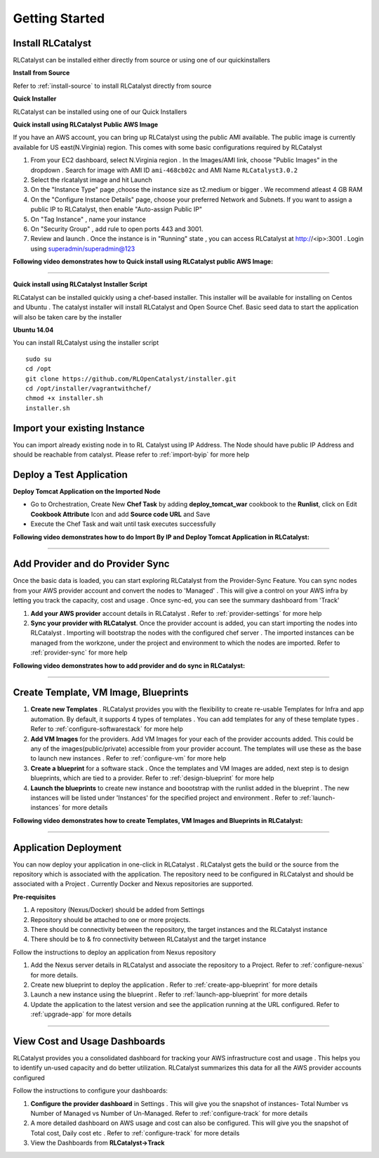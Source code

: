 Getting Started
===============

Install RLCatalyst
^^^^^^^^^^^^^^^^^^
RLCatalyst can be installed either directly from source or using one of our quickinstallers

**Install from Source** 

Refer to :ref:`install-source` to install RLCatalyst directly from source

**Quick Installer** 
	
RLCatalyst can be installed using one of our Quick Installers

**Quick install using RLCatalyst Public AWS Image** 

If you have an AWS account, you can bring up RLCatalyst using the public AMI available. The public image is currently available for US east(N.Virginia) region. This comes with some basic configurations required by RLCatalyst

1. From your EC2 dashboard, select N.Virginia region . In the Images/AMI link, choose "Public Images" in the dropdown . Search for image with AMI ID ``ami-468cb02c`` and AMI Name ``RLCatalyst3.0.2``
2. Select the rlcatalyst image and hit Launch
3. On the "Instance Type" page ,choose the instance size as t2.medium or bigger . We recommend atleast 4 GB RAM
4. On the "Configure Instance Details" page, choose your preferred Network and Subnets. If you want to assign a public IP to RLCatalyst, then enable "Auto-assign Public IP"
5. On "Tag Instance" , name your instance
6. On "Security Group" , add rule to open ports 443 and 3001.
7. Review and launch . Once the instance is in "Running" state , you can access RLCatalyst at http://<ip>:3001 . Login using superadmin/superadmin@123



**Following video demonstrates how to Quick install using RLCatalyst public AWS Image:**
 

.. raw:: html

    
    <div style="position:relative;padding-bottom:56.25%;padding-top:30px;height:0;overflow:hidden;">
        <iframe src="https://www.youtube.com/embed/tj-Ce5o6-So" frameborder="0" allowfullscreen style="position: absolute; top: 0; left: 0; width: 100%; height: 100%;"></iframe>
    </div>

*****

**Quick install using RLCatalyst Installer Script** 

RLCatalyst can be installed quickly using a chef-based installer. This installer will be available for installing on Centos and Ubuntu . The catalyst installer will install RLCatalyst and Open Source Chef. Basic seed data to start the application will also be taken care by the installer

**Ubuntu 14.04**

You can install RLCatalyst using the installer script ::

    sudo su
    cd /opt
    git clone https://github.com/RLOpenCatalyst/installer.git
    cd /opt/installer/vagrantwithchef/
    chmod +x installer.sh
    installer.sh 

Import your existing Instance
^^^^^^^^^^^^^^^^^^^^^^^^^^^^^
You can import already existing node in to RL Catalyst using IP Address. The Node should have public IP Address and should be reachable from catalyst. Please refer to :ref:`import-byip`  for more help


Deploy a Test Application
^^^^^^^^^^^^^^^^^^^^^^^^^

**Deploy Tomcat Application on the Imported Node**

* Go to Orchestration, Create New **Chef Task** by adding **deploy_tomcat_war** cookbook to the **Runlist**, click on Edit **Cookbook Attribute** Icon and add **Source code URL** and Save

* Execute the Chef Task and wait until task executes successfully



**Following video demonstrates how to do Import By IP and Deploy Tomcat Application in RLCatalyst:**






*****

Add Provider and do Provider Sync
^^^^^^^^^^^^^^^^^^^^^^^^^^^^^^^^^^^^^^^^^
Once the basic data is loaded, you can start exploring RLCatalyst from the Provider-Sync Feature. You can sync nodes from your AWS provider account and convert the nodes to 'Managed' . This will give a control on your AWS infra by letting you track the capacity, cost and usage . Once sync-ed, you can see the summary dashboard from 'Track'


1. **Add your AWS provider** account details in RLCatalyst . Refer to :ref:`provider-settings` for more help
2. **Sync your provider with RLCatalyst**. Once the provider account is added, you can start importing the nodes into RLCatalyst . Importing will bootstrap the nodes with the configured chef server . The imported instances can be managed from the workzone, under the project and environment to which the nodes are imported. Refer to :ref:`provider-sync` for more help



**Following video demonstrates how to add provider and do sync in RLCatalyst:**


.. raw:: html

    
    <div style="position:relative;padding-bottom:56.25%;padding-top:30px;height:0;overflow:hidden;">
        <iframe src="https://www.youtube.com/embed/HIMlbwtc8Zc" frameborder="0" allowfullscreen style="position: absolute; top: 0; left: 0; width: 100%; height: 100%;"></iframe>
    </div>



*****


Create Template, VM Image, Blueprints
^^^^^^^^^^^^^^^^^^^^^^^^^^^^^^^^^^^^^^^^^^^^^^

1. **Create new Templates** . RLCatalyst provides you with the flexibility to create re-usable Templates for Infra and app automation. By default, it supports 4 types of templates . You can add templates for any of these template types . Refer to :ref:`configure-softwarestack` for more help
2. **Add VM Images** for the providers. Add VM Images for your each of the provider accounts added. This could be any of the images(public/private) accessible from your provider account. The templates will use these as the base to launch new instances . Refer to :ref:`configure-vm` for more help
3. **Create a blueprint** for a software stack . Once the templates and VM Images are added, next step is to design blueprints, which are tied to a provider. Refer to :ref:`design-blueprint` for more help
4. **Launch the blueprints** to create new instance and boootstrap with the runlist added in the blueprint . The new instances will be listed under 'Instances' for the specified project and environment . Refer to  :ref:`launch-instances` for more details



**Following video demonstrates how to create Templates, VM Images and Blueprints in RLCatalyst:**


.. raw:: html

    
    <div style="position:relative;padding-bottom:56.25%;padding-top:30px;height:0;overflow:hidden;">
        <iframe src="https://www.youtube.com/embed/Hg6kFMLruaY" frameborder="0" allowfullscreen style="position: absolute; top: 0; left: 0; width: 100%; height: 100%;"></iframe>
    </div>



*****


Application  Deployment
^^^^^^^^^^^^^^^^^^^^^^^

You can now deploy your application in one-click in RLCatalyst . RLCatalyst gets the build or the source from the repository which is associated with the application. The repository need to be configured in RLCatalyst and should be associated with a Project . Currently Docker and Nexus repositories are supported.
  
**Pre-requisites** 


1. A repository (Nexus/Docker) should be added from Settings 
2. Repository should be attached to one or more projects. 
3. There should be connectivity between the repository, the target instances and the RLCatalyst instance
4. There should be to & fro connectivity between RLCatalyst and the target instance


Follow the instructions to deploy an application from Nexus repository

1. Add the Nexus server details in RLCatalyst and associate the repository to a Project. Refer to  :ref:`configure-nexus` for more details.
2. Create new blueprint to  deploy the application . Refer to :ref:`create-app-blueprint` for more details
3. Launch a new instance using the blueprint  . Refer to :ref:`launch-app-blueprint` for more details
4. Update the application to the latest version and see the application running at the URL configured. Refer to :ref:`upgrade-app` for more details


*****
        
View Cost and Usage Dashboards
^^^^^^^^^^^^^^^^^^^^^^^^^^^^^^

RLCatalyst provides you a consolidated dashboard for tracking your AWS infrastructure cost and usage . This helps you to identify un-used capacity and do better utilization. RLCatalyst summarizes this data for all the AWS provider accounts configured
            
Follow the instructions to configure your dashboards:

1. **Configure the provider dashboard** in Settings . This will give you the snapshot of instances- Total Number vs Number of Managed vs Number of Un-Managed. Refer to :ref:`configure-track` for more details
     
2. A more detailed dashboard on AWS usage and cost can also be configured. This will give you the snapshot of Total cost, Daily cost etc . Refer to :ref:`configure-track` for more details

3. View the Dashboards from **RLCatalyst->Track**





